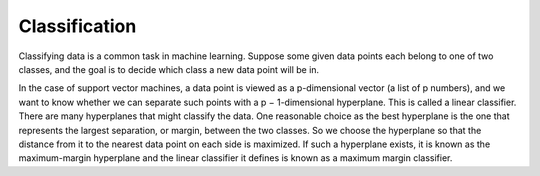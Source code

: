 Classification
==============


Classifying data is a common task in machine learning. Suppose some
given data points each belong to one of two classes, and the goal is
to decide which class a new data point will be in.

In the case of support vector machines, a data point is viewed as a
p-dimensional vector (a list of p numbers), and we want to know
whether we can separate such points with a p − 1-dimensional
hyperplane. This is called a linear classifier. There are many
hyperplanes that might classify the data. One reasonable choice as the
best hyperplane is the one that represents the largest separation, or
margin, between the two classes. So we choose the hyperplane so that
the distance from it to the nearest data point on each side is
maximized. If such a hyperplane exists, it is known as the
maximum-margin hyperplane and the linear classifier it defines is
known as a maximum margin classifier.

